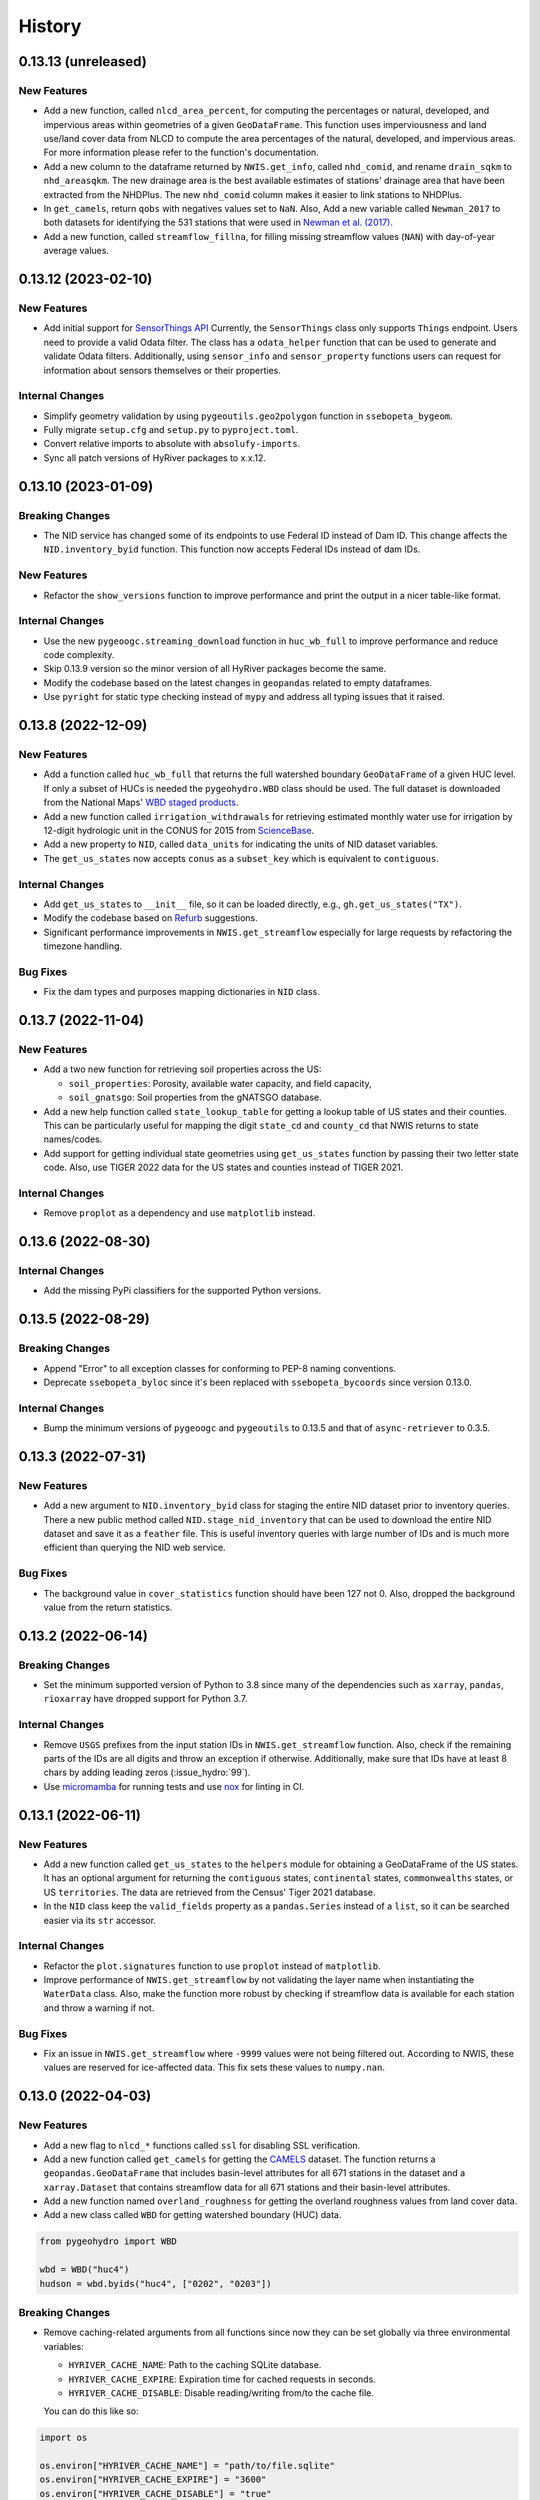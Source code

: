 =======
History
=======

0.13.13 (unreleased)
--------------------

New Features
~~~~~~~~~~~~
- Add a new function, called ``nlcd_area_percent``, for computing the
  percentages or natural, developed, and impervious areas within geometries
  of a given ``GeoDataFrame``. This function uses imperviousness and land
  use/land cover data from NLCD to compute the area percentages of the natural,
  developed, and impervious areas. For more information please refer to the
  function's documentation.
- Add a new column to the dataframe returned by ``NWIS.get_info``, called
  ``nhd_comid``, and rename ``drain_sqkm`` to ``nhd_areasqkm``. The new
  drainage area is the best available estimates of stations' drainage area
  that have been extracted from the NHDPlus. The new ``nhd_comid`` column
  makes it easier to link stations to NHDPlus.
- In ``get_camels``, return ``qobs`` with negatives values set to ``NaN``.
  Also, Add a new variable called ``Newman_2017`` to both datasets for
  identifying the 531 stations that were used in
  `Newman et al. (2017) <https://doi.org/10.1175/JHM-D-16-0284.1>`__.
- Add a new function, called ``streamflow_fillna``, for filling missing
  streamflow values (``NAN``) with day-of-year average values.

0.13.12 (2023-02-10)
--------------------

New Features
~~~~~~~~~~~~
- Add initial support for `SensorThings API <https://labs.waterdata.usgs.gov/api-docs/about-sensorthings-api/index.html/>`__
  Currently, the ``SensorThings`` class only supports ``Things`` endpoint.
  Users need to provide a valid Odata filter. The class has a ``odata_helper``
  function that can be used to generate and validate Odata filters.
  Additionally, using ``sensor_info`` and ``sensor_property`` functions
  users can request for information about sensors themselves or their properties.

Internal Changes
~~~~~~~~~~~~~~~~
- Simplify geometry validation by using ``pygeoutils.geo2polygon``
  function in ``ssebopeta_bygeom``.
- Fully migrate ``setup.cfg`` and ``setup.py`` to ``pyproject.toml``.
- Convert relative imports to absolute with ``absolufy-imports``.
- Sync all patch versions of HyRiver packages to x.x.12.

0.13.10 (2023-01-09)
--------------------

Breaking Changes
~~~~~~~~~~~~~~~~
- The NID service has changed some of its endpoints to use Federal ID
  instead of Dam ID. This change affects the ``NID.inventory_byid``
  function. This function now accepts Federal IDs instead of dam IDs.

New Features
~~~~~~~~~~~~
- Refactor the ``show_versions`` function to improve performance and
  print the output in a nicer table-like format.

Internal Changes
~~~~~~~~~~~~~~~~
- Use the new ``pygeoogc.streaming_download`` function in ``huc_wb_full``
  to improve performance and reduce code complexity.
- Skip 0.13.9 version so the minor version of all HyRiver packages become
  the same.
- Modify the codebase based on the latest changes in ``geopandas`` related
  to empty dataframes.
- Use ``pyright`` for static type checking instead of ``mypy`` and address
  all typing issues that it raised.

0.13.8 (2022-12-09)
-------------------

New Features
~~~~~~~~~~~~
- Add a function called ``huc_wb_full`` that returns the full watershed
  boundary ``GeoDataFrame`` of a given HUC level. If only a subset of HUCs
  is needed the ``pygeohydro.WBD`` class should be used. The full dataset
  is downloaded from the National Maps'
  `WBD staged products <https://prd-tnm.s3.amazonaws.com/index.html?prefix=StagedProducts/Hydrography/WBD/HU2/Shape/>`__.
- Add a new function called ``irrigation_withdrawals`` for retrieving estimated
  monthly water use for irrigation by 12-digit hydrologic unit in the
  CONUS for 2015 from `ScienceBase <https://doi.org/10.5066/P9FDLY8P>`__.
- Add a new property to ``NID``, called ``data_units`` for indicating the
  units of NID dataset variables.
- The ``get_us_states`` now accepts ``conus`` as a ``subset_key`` which is
  equivalent to ``contiguous``.

Internal Changes
~~~~~~~~~~~~~~~~
- Add ``get_us_states`` to ``__init__`` file, so it can be loaded directly,
  e.g., ``gh.get_us_states("TX")``.
- Modify the codebase based on `Refurb <https://github.com/dosisod/refurb>`__
  suggestions.
- Significant performance improvements in ``NWIS.get_streamflow`` especially
  for large requests by refactoring the timezone handling.

Bug Fixes
~~~~~~~~~
- Fix the dam types and purposes mapping dictionaries in ``NID`` class.

0.13.7 (2022-11-04)
-------------------

New Features
~~~~~~~~~~~~
- Add a two new function for retrieving soil properties across the US:

  * ``soil_properties``: Porosity, available water capacity, and field capacity,
  * ``soil_gnatsgo``: Soil properties from the gNATSGO database.

- Add a new help function called ``state_lookup_table`` for getting
  a lookup table of US states and their counties. This can be particularly
  useful for mapping the digit ``state_cd`` and ``county_cd`` that NWIS
  returns to state names/codes.
- Add support for getting individual state geometries using ``get_us_states``
  function by passing their two letter state code. Also, use TIGER 2022
  data for the US states and counties instead of TIGER 2021.

Internal Changes
~~~~~~~~~~~~~~~~
- Remove ``proplot`` as a dependency and use ``matplotlib`` instead.

0.13.6 (2022-08-30)
-------------------

Internal Changes
~~~~~~~~~~~~~~~~
- Add the missing PyPi classifiers for the supported Python versions.

0.13.5 (2022-08-29)
-------------------

Breaking Changes
~~~~~~~~~~~~~~~~
- Append "Error" to all exception classes for conforming to PEP-8 naming conventions.
- Deprecate ``ssebopeta_byloc`` since it's been replaced with ``ssebopeta_bycoords``
  since version 0.13.0.

Internal Changes
~~~~~~~~~~~~~~~~
- Bump the minimum versions of ``pygeoogc`` and ``pygeoutils`` to 0.13.5 and that of
  ``async-retriever`` to 0.3.5.

0.13.3 (2022-07-31)
-------------------

New Features
~~~~~~~~~~~~
- Add a new argument to ``NID.inventory_byid`` class for staging the entire NID dataset
  prior to inventory queries. There a new public method called ``NID.stage_nid_inventory``
  that can be used to download the entire NID dataset and save it as a ``feather`` file.
  This is useful inventory queries with large number of IDs and is much more efficient
  than querying the NID web service.

Bug Fixes
~~~~~~~~~
- The background value in ``cover_statistics`` function should have been 127 not 0.
  Also, dropped the background value from the return statistics.

0.13.2 (2022-06-14)
-------------------

Breaking Changes
~~~~~~~~~~~~~~~~
- Set the minimum supported version of Python to 3.8 since many of the
  dependencies such as ``xarray``, ``pandas``, ``rioxarray`` have dropped support
  for Python 3.7.

Internal Changes
~~~~~~~~~~~~~~~~
- Remove ``USGS`` prefixes from the input station IDs in ``NWIS.get_streamflow``
  function. Also, check if the remaining parts of the IDs are all digits and throw
  an exception if otherwise. Additionally, make sure that IDs have at least 8 chars by
  adding leading zeros (:issue_hydro:`99`).
- Use `micromamba <https://github.com/marketplace/actions/provision-with-micromamba>`__
  for running tests
  and use `nox <https://github.com/marketplace/actions/setup-nox>`__
  for linting in CI.

0.13.1 (2022-06-11)
-------------------

New Features
~~~~~~~~~~~~
- Add a new function called ``get_us_states`` to the ``helpers`` module for obtaining
  a GeoDataFrame of the US states. It has an optional argument for returning the
  ``contiguous`` states, ``continental`` states, ``commonwealths`` states, or
  US ``territories``. The data are retrieved from the Census' Tiger 2021 database.
- In the ``NID`` class keep the ``valid_fields`` property as a ``pandas.Series``
  instead of a ``list``, so it can be searched easier via its ``str`` accessor.

Internal Changes
~~~~~~~~~~~~~~~~
- Refactor the ``plot.signatures`` function to use ``proplot`` instead of ``matplotlib``.
- Improve performance of ``NWIS.get_streamflow`` by not validating the layer name
  when instantiating the ``WaterData`` class. Also, make the function more robust
  by checking if streamflow data is available for each station and throw a warning
  if not.

Bug Fixes
~~~~~~~~~
- Fix an issue in ``NWIS.get_streamflow`` where ``-9999`` values were not being
  filtered out. According to NWIS, these values are reserved for ice-affected
  data. This fix sets these values to ``numpy.nan``.

0.13.0 (2022-04-03)
-------------------

New Features
~~~~~~~~~~~~
- Add a new flag to ``nlcd_*`` functions called ``ssl`` for disabling SSL verification.
- Add a new function called ``get_camels`` for getting the
  `CAMELS <https://ral.ucar.edu/solutions/products/camels>`__ dataset. The function
  returns a ``geopandas.GeoDataFrame`` that includes basin-level attributes
  for all 671 stations in the dataset and a ``xarray.Dataset`` that contains
  streamflow data for all 671 stations and their basin-level attributes.
- Add a new function named ``overland_roughness`` for getting the overland
  roughness values from land cover data.
- Add a new class called ``WBD`` for getting watershed boundary (HUC) data.

.. code-block:: python

    from pygeohydro import WBD

    wbd = WBD("huc4")
    hudson = wbd.byids("huc4", ["0202", "0203"])

Breaking Changes
~~~~~~~~~~~~~~~~
- Remove caching-related arguments from all functions since now they
  can be set globally via three environmental variables:

  * ``HYRIVER_CACHE_NAME``: Path to the caching SQLite database.
  * ``HYRIVER_CACHE_EXPIRE``: Expiration time for cached requests in seconds.
  * ``HYRIVER_CACHE_DISABLE``: Disable reading/writing from/to the cache file.

  You can do this like so:

.. code-block:: python

    import os

    os.environ["HYRIVER_CACHE_NAME"] = "path/to/file.sqlite"
    os.environ["HYRIVER_CACHE_EXPIRE"] = "3600"
    os.environ["HYRIVER_CACHE_DISABLE"] = "true"

Internal Changes
~~~~~~~~~~~~~~~~
- Write ``nodata`` attribute using ``rioxarray`` in ``nlcd_bygeom`` since the
  clipping operation of ``rioxarray`` uses this value as the fill value.


0.12.4 (2022-02-04)
-------------------

Internal Changes
~~~~~~~~~~~~~~~~
- Return a named tuple instead of a ``dict`` of percentages in the
  ``cover_statistics`` function. It makes accessing the values easier.
- Add ``pycln`` as a new ``pre-commit`` hooks for removing unused imports.
- Remove time zone info from the inputs to ``plot.signatures`` to avoid
  issues with the ``matplotlib`` backend.

Bug Fixes
~~~~~~~~~
- Fix an issue in ``plot.signatures`` where the new ``matplotlib``
  version requires a ``numpy`` array instead of a ``pandas.DataFrame``.

0.12.3 (2022-01-15)
-------------------

Bug Fixes
~~~~~~~~~
- Replace no data values of data in ``ssebopeta_bygeom`` with ``np.nan`` before
  converting it to mm/day.
- Fix an inconsistency issue with CRS projection when using UTM in ``nlcd_*``.
  Use ``EPSG:3857`` for all reprojections and get the data from NLCD in the same
  projection. (:issue_hydro:`85`)
- Improve performance of ``nlcd_*`` functions by reducing number of service calls.

Internal Changes
~~~~~~~~~~~~~~~~
- Add type checking with ``typeguard`` and fix type hinting issues raised by
  ``typeguard``.
- Refactor ``show_versions`` to ensure getting correct versions of all
  dependencies.

0.12.2 (2021-12-31)
-------------------

New Features
~~~~~~~~~~~~
- The ``NWIS.get_info`` now returns a ``geopandas.GeoDataFrame`` instead of a
  ``pandas.DataFrame``.

Bug Fixes
~~~~~~~~~
- Fix a bug in ``NWIS.get_streamflow`` where the drainage area might not be
  computed correctly if target stations are not located at the outlet of
  their watersheds.

0.12.1 (2021-12-31)
-------------------

Internal Changes
~~~~~~~~~~~~~~~~
- Use the three new ``ar.retrieve_*`` functions instead of the old ``ar.retrieve``
  function to improve type hinting and to make the API more consistent.

Bug Fixes
~~~~~~~~~
- Fix an in issue with ``NWIS.get_streamflow`` where time zone of the data
  was not being correctly determined when it was US specific abbreviations
  such as ``CST``.

0.12.0 (2021-12-27)
-------------------

New Features
~~~~~~~~~~~~
- Add support for getting instantaneous streamflow from NWIS in addition to
  the daily streamflow by adding ``freq`` argument to ``NWIS.get_streamflow``
  that can be either ``iv`` or ``dv``. The default is ``dv`` to retain the previous
  behavior of the function.
- Convert the time zone of the streamflow data to UTC.
- Add attributes of the requested stations as ``attrs`` parameter to the returned
  ``pandas.DataFrame``. (:issue_hydro:`75`)
- Add a new flag to ``NWIS.get_streamflow`` for returning the streamflow as
  ``xarray.Dataset``. This dataset has two dimensions; ``time`` and ``station_id``.
  It has ten variables which includes ``discharge`` and nine other station attributes.
  (:issue_hydro:`75`)
- Add ``drain_sqkm`` from GagesII to ``NWIS.get_info``.
- Show ``drain_sqkm`` in the interactive map generated by ``interactive_map``.
- Add two new functions for getting NLCD data; ``nlcd_bygeom`` and ``nlcd_bycoords``.
  The new ``nlcd_bycoords`` function returns a ``geopandas.GeoDataFrame`` with the NLCD
  layers as columns and input coordinates, which should be a list of ``(lon, lat)`` tuples,
  as the ``geometry`` column. Moreover, The new ``nlcd_bygeom`` function now accepts a
  ``geopandas.GeoDataFrame`` as the input. In this case, it returns a ``dict`` with keys as
  indices of the input ``geopandas.GeoDataFrame``. (:issue_hydro:`80`)
- The previous ``nlcd`` function is being deprecated. For now, it calls ``nlcd_bygeom``
  internally and retains the old behavior. This function will be removed in future versions.

Breaking Changes
~~~~~~~~~~~~~~~~
- The ``ssebop_byloc`` is being deprecated and replaced by ``ssebop_bycoords``.
  The new function accepts a ``pandas.DataFrame`` as input that should include
  three columns: ``id``, ``x``, and ``y``. It returns a ``xarray.Dataset`` with
  two dimensions: ``time`` and ``location_id``. The ``id`` columns from the input
  is used as the ``location_id`` dimension. The ``ssebop_byloc`` function still
  retains the old behavior and will be removed in future versions.
- Set the request caching's expiration time to never expire. Add two flags to all
  functions to control the caching: ``expire_after`` and ``disable_caching``.
- Replace ``NID`` class with the new RESTful-based web service of National Inventory
  of Dams. The new NID service is very different from the old one, so this is considered
  a breaking change.

Internal Changes
~~~~~~~~~~~~~~~~
- Improve exception handling in ``NWIS.get_info`` when NWIS returns an error message
  rather than 500s web service error.
- The ``NWIS.get_streamflow`` function now checks if the site info dataset contains
  any duplicates. Therefore, all the remaining station numbers will be unique. This
  prevents an issue with setting ``attrs`` where duplicate indexes cause an exception
  when being converted to a dict. (:issue_hydro:`75`)
- Add all the missing types so ``mypy --strict`` passes.

0.11.4 (2021-11-24)
-------------------

New Features
~~~~~~~~~~~~
- Add support for the
  `Water Quality Portal <http://www.waterqualitydata.us>`__ Web Services. (:issue_hydro:`72`)
- Add support for two versions of NID web service. The original NID web service is considered
  version 2 and the new NID is considered version 3. You can pass the version number to the
  ``NID`` like so ``NID(2)``. The default version is 2.

Bug Fixes
~~~~~~~~~
- Fix an issue with background percentage calculation in ``cover_statistics``.

0.11.3 (2021-11-12)
-------------------

New Features
~~~~~~~~~~~~
- Add a `new <https://ags03.sec.usace.army.mil/server/rest/services/Dams_Public/MapServer/0>`__
  map service for National Inventory of Dams (NID).

Internal Changes
~~~~~~~~~~~~~~~~
- Use ``importlib-metadata`` for getting the version instead of ``pkg_resources``
  to decrease import time as discussed in this
  `issue <https://github.com/pydata/xarray/issues/5676>`__.

0.11.2 (2021-07-31)
-------------------

Bug Fixes
~~~~~~~~~
- Refactor ``cover_statistics`` to address an issue with wrong category names and also
  improve performance for large datasets by using ``numpy``'s functions.
- Fix an issue with detecting wrong number of stations in ``NWIS.get_streamflow``.
  Also, improve filtering stations that their start/end date don't match the user requested
  interval.

0.11.1 (2021-07-31)
-------------------

The highlight of this release is adding support for NLCD 2019 and significant improvements
in NWIS support.

New Features
~~~~~~~~~~~~
- Add support for the recently released version of NLCD (2019), including the impervious
  descriptor layer. Highlights of the new database are:

    NLCD 2019 now offers land cover for years 2001, 2004, 2006, 2008, 2011, 2013, 2016, 2019,
    and impervious surface and impervious descriptor products now updated to match each date
    of land cover. These products update all previously released versions of land cover and
    impervious products for CONUS (NLCD 2001, NLCD 2006, NLCD 2011, NLCD 2016) and are not
    directly comparable to previous products. NLCD 2019 land cover and impervious surface product
    versions of previous dates must be downloaded for proper comparison. NLCD 2019 also offers an
    impervious surface descriptor product that identifies the type of each impervious surface pixel.
    This product identifies types of roads, wind tower sites, building locations, and energy
    production sites to allow deeper analysis of developed features.

    -- `MRLC <https://www.mrlc.gov>`__

- Add support for all the supported regions of NLCD database (CONUS, AK, HI, and PR).
- Add support for passing multiple years to the NLCD function, like so ``{"cover": [2016, 2019]}``.
- Add ``plot.descriptor_legends`` function to plot the legend for the impervious descriptor layer.
- New features in ``NWIS`` class are:

  * Remove ``query_*`` methods since it's not convenient to pass them directly as a dictionary.
  * Add a new function called ``get_parameter_codes`` to query parameters and get information
    about them.
  * To decrease complexity of ``get_streamflow`` method add a new private function to handle
    some tasks.
  * For handling more of NWIS's services make ``retrieve_rdb`` more general.

- Add a new argument called ``nwis_kwds`` to ``interactive_map`` so any NWIS
  specific keywords can be passed for filtering stations.
- Improve exception handling in ``get_info`` method and simplify and improve
  its performance for getting HCDN.

Internal Changes
~~~~~~~~~~~~~~~~
- Migrate to using ``AsyncRetriever`` for handling communications with web services.

0.11.0 (2021-06-19)
-------------------

Breaking Changes
~~~~~~~~~~~~~~~~
- Drop support for Python 3.6 since many of the dependencies such as ``xarray`` and ``pandas``
  have done so.
- Remove ``get_nid`` and ``get_nid_codes`` functions since NID now has a ArcGISRESTFul service.

New Features
~~~~~~~~~~~~
- Add a new class called ``NID`` for accessing the recently released National Inventory of Dams
  web service. This service is based on ArcGIS's RESTful service. So now the user just need to
  instantiate the class like so ``NID()`` and with three methods of ``AGRBase`` class, the
  user can retrieve the data. These methods are: ``bygeom``, ``byids``, and ``bysql``. Moreover,
  it has a ``attrs`` property that includes descriptions of the database fields with their units.
- Refactor ``NWIS.get_info`` to be more generic by accepting any valid queries that are
  documented at
  `USGS Site Web Service <https://waterservices.usgs.gov/rest/Site-Service.html#outputDataTypeCd>`__.
- Allow for passing a list of queries to ``NWIS.get_info`` and use ``async_retriever`` that
  significantly improves the network response time.
- Add two new flags to ``interactive_map`` for limiting the stations to those with
  daily values (``dv=True``) and/or instantaneous values (``iv=True``). This function
  now includes a link to stations webpage on USGS website.

Internal Changes
~~~~~~~~~~~~~~~~
- Use persistent caching for all send/receive requests that can significantly improve the
  network response time.
- Explicitly include all the hard dependencies in ``setup.cfg``.
- Refactor ``interactive_map`` and ``NWIS.get_info`` to make them more efficient and reduce
  their code complexity.

0.10.2 (2021-03-27)
-------------------

Internal Changes
~~~~~~~~~~~~~~~~
- Add announcement regarding the new name for the software stack, HyRiver.
- Improve ``pip`` installation and release workflow.

0.10.1 (2021-03-06)
-------------------

Internal Changes
~~~~~~~~~~~~~~~~
- Add ``lxml`` to deps.

0.10.0 (2021-03-06)
-------------------

Internal Changes
~~~~~~~~~~~~~~~~
- The official first release of PyGeoHydro with a new name and logo.
- Replace ``cElementTree`` with ``ElementTree`` since it's been deprecated by ``defusedxml``.
- Make ``mypy`` checks more strict and fix all the errors and prevent possible
  bugs.
- Speed up CI testing by using ``mamba`` and caching.


0.9.2 (2021-03-02)
------------------

Internal Changes
~~~~~~~~~~~~~~~~
- Rename ``hydrodata`` package to ``PyGeoHydro`` for publication on JOSS.
- In ``NWIS.get_info``, drop rows that don't have mean daily discharge data instead of slicing.
- Speed up Github Actions by using ``mamba`` and caching.
- Improve ``pip`` installation by adding ``pyproject.toml``.

New Features
~~~~~~~~~~~~

- Add support for the National Inventory of Dams (NID) via ``get_nid`` function.

0.9.1 (2021-02-22)
------------------

Internal Changes
~~~~~~~~~~~~~~~~
- Fix an issue with ``NWIS.get_info`` method where stations with False values as their
  ``hcdn_2009`` value were returned as ``None`` instead.

0.9.0 (2021-02-14)
------------------

Internal Changes
~~~~~~~~~~~~~~~~
- Bump versions of packages across the stack to the same version.
- Use the new PyNHD function for getting basins, ``NLDI.get_basisn``.
- Made ``mypy`` checks more strict and added all the missing type annotations.

0.8.0 (2020-12-06)
------------------

- Fixed the issue with WaterData due to the recent changes on the server side.
- Updated the examples based on the latest changes across the stack.
- Add support for multipolygon.
- Remove the ``fill_hole`` argument.
- Fix a warning in ``nlcd`` regarding performing division on ``nan`` values.

0.7.2 (2020-8-18)
-----------------

Enhancements
~~~~~~~~~~~~
- Replaced ``simplejson`` with ``orjson`` to speed-up JSON operations.
- Explicitly sort the time dimension of the ``ssebopeta_bygeom`` function.

Bug Fixes
~~~~~~~~~
- Fix an issue with the ``nlcd`` function where high resolution requests fail.

0.7.1 (2020-8-13)
-----------------

New Features
~~~~~~~~~~~~
- Added a new argument to ``plot.signatures`` for controlling the vertical position of the
  plot title, called ``title_ypos``. This could be useful for multi-line titles.

Bug Fixes
~~~~~~~~~
- Fixed an issue with the ``nlcd`` function where none layers are not dropped and cause the
  function to fails.

0.7.0 (2020-8-12)
-----------------

This version divides PyGeoHydro into six standalone Python libraries. So many of the changes
listed below belong to the modules and functions that are now a separate package. This decision
was made for reducing the complexity of the code base and allow the users to only install
the packages that they need without having to install all the PyGeoHydro dependencies.

Breaking changes
~~~~~~~~~~~~~~~~
- The ``services`` module is now a separate package called PyGeoOGCC and is set as a requirement
  for PyGeoHydro. PyGeoOGC is a leaner package with much fewer dependencies and is suitable for
  people who might only need an interface to web services.
- Unified function names for getting feature by ID and by box.
- Combined ``start`` and ``end`` arguments into a ``tuple`` argument
  called ``dates`` across the code base.
- Rewrote NLDI function and moved most of its ``classmethods`` to ``Station`` so now ``Station``
  class has more cohesion.
- Removed exploratory functionality of ``ArcGISREST``, since it's more convenient
  to do so from a browser. Now, ``base_url`` is a required argument.
- Renamed ``in_crs`` in ``datasets`` and ``services`` functions to ``geo_crs`` for geometry and
  ``box_crs`` for bounding box inputs.
- Re-wrote the ``signatures`` function from scratch using ``NamedTuple`` to improve readability
  and efficiency. Now, the ``daily`` argument should be just a ``pandas.DataFrame`` or
  ``pandas.Series`` and the column names are used for legends.
- Removed ``utils.geom_mask`` function and replaced it with ``rasterio.mask.mask``.
- Removed ``width`` as an input in functions with raster output since ``resolution`` is almost
  always the preferred way to request for data. This change made the code more readable.
- Renamed two functions: ``ArcGISRESTful`` and ``wms_bybox``. These function now return
  ``requests.Response`` type output.
- ``onlyipv4`` is now a class method in ``RetrySession``.
- The ``plot.signatures`` function now assumes that the input time series are in mm/day.
- Added a flag to ``get_streamflow`` function in the ``NWIS`` class to convert from cms
  to mm/day which is useful for plotting hydrologic signatures using the ``signatures``
  functions.

Enhancements
~~~~~~~~~~~~
- Remove soft requirements from the env files.
- Refactored ``requests`` functions into a single class and a separate file.
- Made all the classes available directly from ``PyGeoHydro``.
- Added `CodeFactor <https://www.codefactor.io/>`_ to the Github pipeline and addressed
  some issues that ``CodeFactor`` found.
- Added `Bandit <https://bandit.readthedocs.io/en/latest/>`_ to check the code for
  security issue.
- Improved docstrings and documentations.
- Added customized exceptions for better exception handling.
- Added ``pytest`` fixtures to improve the tests speed.
- Refactored ``daymet`` and ``nwis_siteinfo`` functions to reduce code complexity
  and improve readability.
- Major refactoring of the code base while adding type hinting.
- The input geometry (or bounding box) can be provided in any projection
  and the necessary re-projections are done under the hood.
- Refactored the method for getting object IDs in ``ArcGISREST`` class to improve
  robustness and efficiency.
- Refactored ``Daymet`` class to improve readability.
- Add `Deepsource <https://deepsource.io/>`_ for further code quality checking.
- Automatic handling of large WMS requests (more than 8 million pixels i.e., width x height)
- The ``json_togeodf`` function now accepts both a single (Geo)JSON or a list of them
- Refactored ``plot.signatures`` using ``add_gridspec`` for a much cleaner code.

New Features
~~~~~~~~~~~~
- Added access to WaterData's GeoServer databases.
- Added access to the remaining NLDI database (Water Quality Portal and Water Data Exchange).
- Created a Binder for launching a computing environment on the cloud and testing PyGeoHydro.
- Added a URL repository for the supported services called ``ServiceURL``
- Added support for `FEMA <https://hazards.fema.gov/femaportal/wps/portal/NFHLWMS>`_ web services
  for flood maps and `FWS <https://www.fws.gov/wetlands/Data/Web-Map-Services.html>`_ for wetlands.
- Added a new function called ``wms_toxarray`` for converting WMS request responses to
  ``xarray.DataArray`` or ``xarray.Dataset``.

Bug Fixes
~~~~~~~~~
- Re-projection issues for function with input geometry.
- Start and end variables not being initialized when coords was used in ``Station``.
- Geometry mask for ``xarray.DataArray``
- WMS output re-projections

0.6.0 (2020-06-23)
------------------

- Refactor requests session
- Improve overall code quality based on CodeFactor suggestions
- Migrate to Github Actions from TravisCI

0.5.5 (2020-06-03)
------------------

- Add to conda-forge
- Remove pqdm and arcgis2geojson dependencies

0.5.3 (2020-06-07)
------------------

- Added threading capability to the flow accumulation function
- Generalized WFS to include both by bbox and by featureID
- Migrate RTD to ``pip`` from ``conda``.
- Changed HCDN database source to GagesII database
- Increased robustness of functions that need network connections
- Made the flow accumulation output a pandas Series for better handling of time
  series input
- Combined DEM, slope, and aspect in a class called NationalMap.
- Installation from pip installs all the dependencies

0.5.0 (2020-04-25)
------------------

- An almost complete re-writing of the code base and not backward-compatible
- New website design
- Added vector accumulation
- Added base classes and function accessing any ArcGIS REST, WMS, WMS service
- Standalone functions for creating datasets from responses and masking the data
- Added threading using ``pqdm`` to speed up the downloads
- Interactive map for exploring USGS stations
- Replaced OpenTopography with 3DEP
- Added HCDN database for identifying natural watersheds

0.4.4 (2020-03-12)
------------------

- Added new databases: NLDI, NHDPLus V2, OpenTopography, gridded Daymet, and SSEBop
- The gridded data are returned as xarray DataArrays
- Removed dependency on StreamStats and replaced it by NLDI
- Improved overall robustness and efficiency of the code
- Not backward comparable
- Added code style enforcement with ``isort``, black, flake8 and pre-commit
- Added a new shiny logo!
- New installation method
- Changed OpenTopography base url to their new server
- Fixed NLCD legend and statistics bug

0.3.0 (2020-02-10)
------------------

- Clipped the obtained NLCD data using the watershed geometry
- Added support for specifying the year for getting NLCD
- Removed direct NHDPlus data download dependency by using StreamStats and USGS APIs
- Renamed ``get_lulc`` function to ``get_nlcd``

0.2.0 (2020-02-09)
------------------

- Simplified import method
- Changed usage from ``rst`` format to ``ipynb``
- Auto-formatting with the black python package
- Change ``docstring`` format based on Sphinx
- Fixed ``pytest`` warnings and changed its working directory
- Added an example notebook with data files
- Added ``docstring`` for all the functions
- Added Module section to the documentation
- Fixed py7zr issue
- Changed 7z extractor from ``pyunpack`` to py7zr
- Fixed some linting issues.

0.1.0 (2020-01-31)
------------------

- First release on PyPI.
